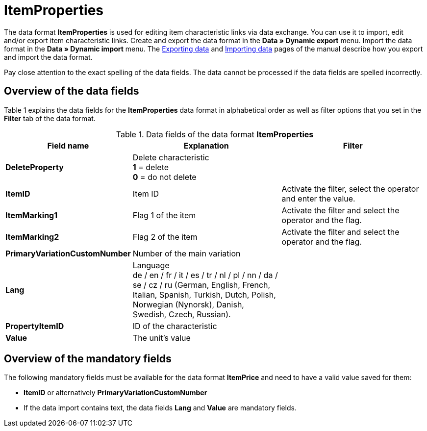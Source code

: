 = ItemProperties
:index: false

The data format **ItemProperties** is used for editing item characteristic links via data exchange. You can use it to import, edit and/or export item characteristic links. Create and export the data format in the **Data » Dynamic export** menu. Import the data format in the **Data » Dynamic import** menu. The xref:data:exporting-data.adoc#[Exporting data] and xref:data:importing-data.adoc#[Importing data] pages of the manual describe how you export and import the data format.

Pay close attention to the exact spelling of the data fields. The data cannot be processed if the data fields are spelled incorrectly.

== Overview of the data fields

Table 1 explains the data fields for the **ItemProperties** data format in alphabetical order as well as filter options that you set in the **Filter** tab of the data format.

.Data fields of the data format **ItemProperties**
[cols="1,3,3"]
|====
|Field name |Explanation |Filter

| **DeleteProperty**
|Delete characteristic +
**1** = delete +
**0** = do not delete
|

| **ItemID**
|Item ID
|Activate the filter, select the operator and enter the value.

| **ItemMarking1**
|Flag 1 of the item
|Activate the filter and select the operator and the flag.

| **ItemMarking2**
|Flag 2 of the item
|Activate the filter and select the operator and the flag.

| **PrimaryVariationCustomNumber**
|Number of the main variation
|

| **Lang**
|Language +
de / en / fr / it / es / tr / nl / pl / nn / da / se / cz / ru (German, English, French, Italian, Spanish, Turkish, Dutch, Polish, Norwegian (Nynorsk), Danish, Swedish, Czech, Russian).
|

| **PropertyItemID**
|ID of the characteristic
|

| **Value**
|The unit's value
|
|====

== Overview of the mandatory fields

The following mandatory fields must be available for the data format **ItemPrice** and need to have a valid value saved for them:

* **ItemID** or alternatively **PrimaryVariationCustomNumber**
* If the data import contains text, the data fields **Lang** and **Value** are mandatory fields.
